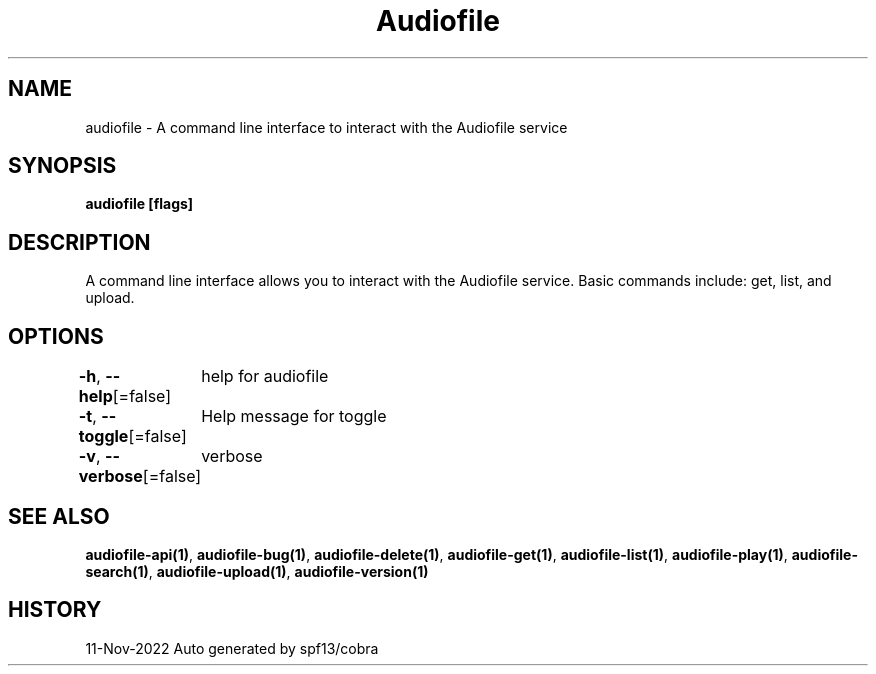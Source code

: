 .nh
.TH "Audiofile" "1" "Nov 2022" "Auto generated by marianina8" ""

.SH NAME
.PP
audiofile - A command line interface to interact with the Audiofile service


.SH SYNOPSIS
.PP
\fBaudiofile [flags]\fP


.SH DESCRIPTION
.PP
A command line interface allows you to interact with the Audiofile service.
Basic commands include: get, list, and upload.


.SH OPTIONS
.PP
\fB-h\fP, \fB--help\fP[=false]
	help for audiofile

.PP
\fB-t\fP, \fB--toggle\fP[=false]
	Help message for toggle

.PP
\fB-v\fP, \fB--verbose\fP[=false]
	verbose


.SH SEE ALSO
.PP
\fBaudiofile-api(1)\fP, \fBaudiofile-bug(1)\fP, \fBaudiofile-delete(1)\fP, \fBaudiofile-get(1)\fP, \fBaudiofile-list(1)\fP, \fBaudiofile-play(1)\fP, \fBaudiofile-search(1)\fP, \fBaudiofile-upload(1)\fP, \fBaudiofile-version(1)\fP


.SH HISTORY
.PP
11-Nov-2022 Auto generated by spf13/cobra
